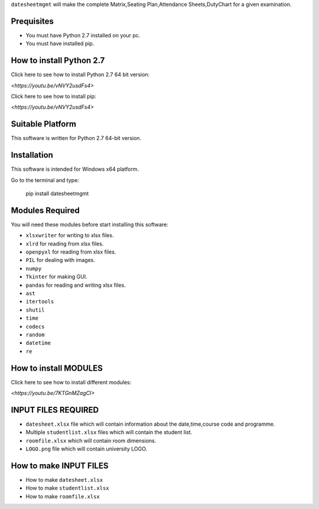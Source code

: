 ``datesheetmgmt`` will make the complete Matrix,Seating Plan,Attendance Sheets,DutyChart for a given examination. 


Prequisites
------------

- You must have Python 2.7 installed on your pc.
- You must have installed pip.


How to install Python 2.7
----------------------------

Click here to see how to install Python 2.7 64 bit version:

`<https://youtu.be/vNVY2usdFs4>`

Click here to see how to install pip:

`<https://youtu.be/vNVY2usdFs4>`



Suitable Platform
------------------------
This software is written for Python 2.7 64-bit version.



Installation
------------

This software is intended for Windows x64 platform.

Go to the terminal and type:

   | pip install datesheetmgmt




Modules Required
------------------------

You will need these modules before start installing this software:

- ``xlsxwriter`` for writing to xlsx files.
- ``xlrd`` for reading from xlsx files.
- ``openpyxl`` for reading from xlsx files.
- ``PIL`` for dealing with images.
- ``numpy`` 
- ``Tkinter`` for making GUI.
- ``pandas`` for reading and writing xlsx files.
- ``ast`` 
- ``itertools``
- ``shutil``
- ``time``
- ``codecs``
- ``random``
- ``datetime``
- ``re``


How to install MODULES
------------------------

Click here to see how to install different modules:

`<https://youtu.be/7KTGnMZagCI>`


INPUT FILES REQUIRED
------------------------

- ``datesheet.xlsx`` file which will contain information about the date,time,course code and programme.
- Multiple ``studentlist.xlsx`` files which will contain the student list.
- ``roomfile.xlsx`` which will contain room dimensions.    
- ``LOGO.png`` file which will contain university LOGO.

How to make INPUT FILES
------------------------
- How to make ``datesheet.xlsx`` 
- How to make ``studentlist.xlsx``
- How to make ``roomfile.xlsx``





